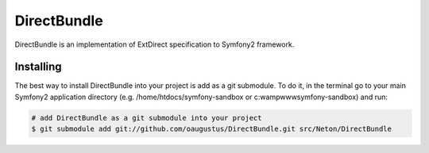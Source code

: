 DirectBundle
============

DirectBundle is an implementation of ExtDirect specification to Symfony2
framework.

Installing
----------

The best way to install DirectBundle into your project is add as a git submodule.
To do it, in the terminal go to your main  Symfony2 application directory
(e.g. /home/htdocs/symfony-sandbox or c:\wamp\www\symfony-sandbox) and run:

.. code-block:: bash

    # add DirectBundle as a git submodule into your project
    $ git submodule add git://github.com/oaugustus/DirectBundle.git src/Neton/DirectBundle
